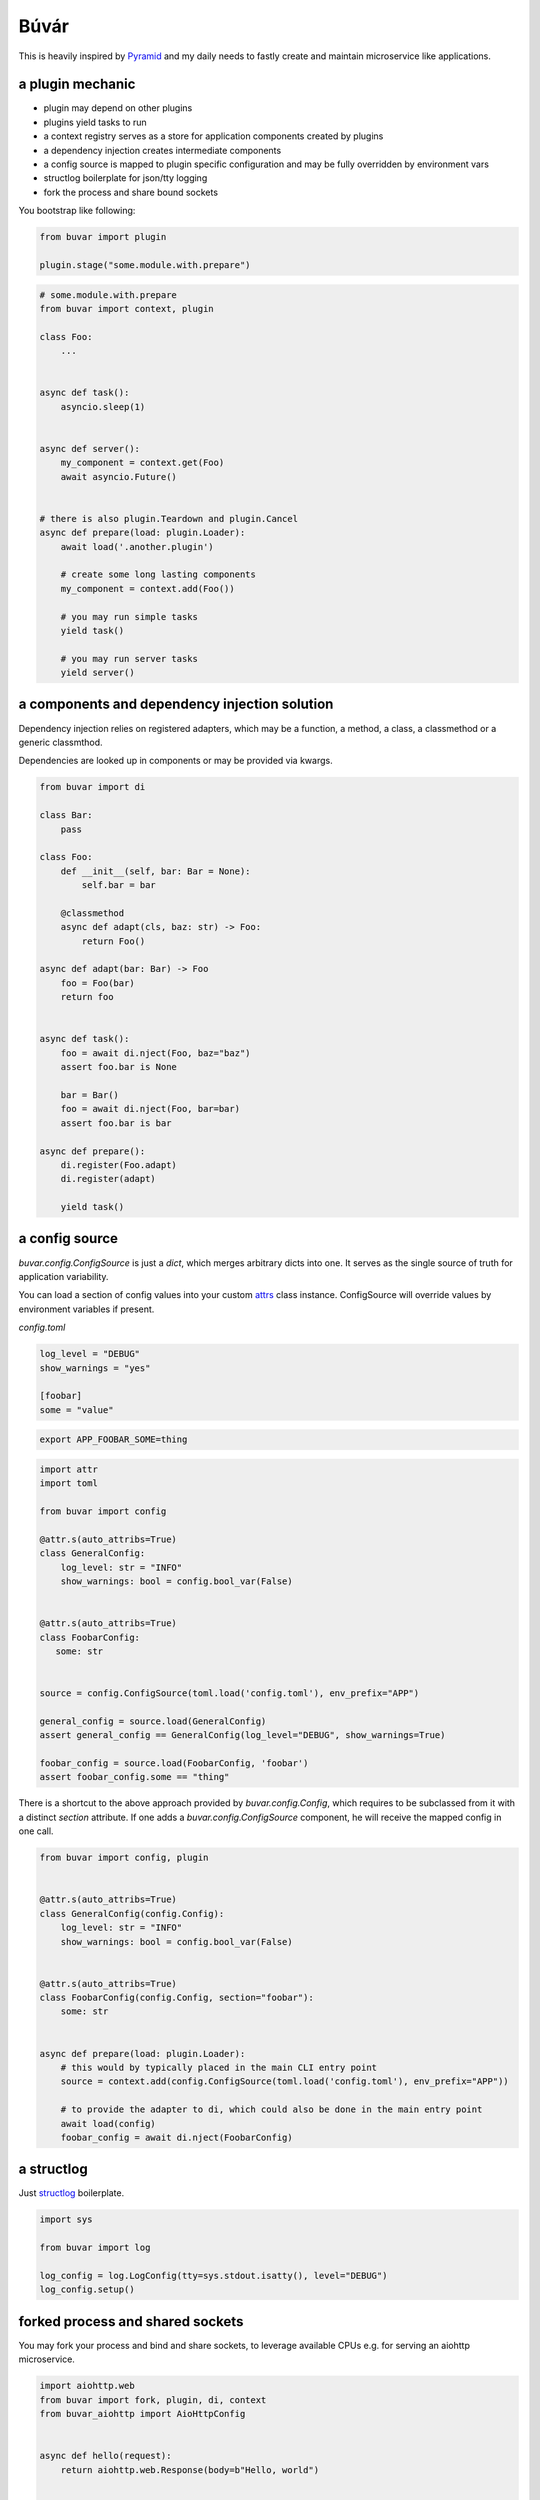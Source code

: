 Búvár
=====

This is heavily inspired by `Pyramid`_ and my daily needs to fastly create and
maintain microservice like applications.


a plugin mechanic
-----------------

- plugin may depend on other plugins

- plugins yield tasks to run

- a context registry serves as a store for application components created by plugins

- a dependency injection creates intermediate components

- a config source is mapped to plugin specific configuration and may be fully
  overridden by environment vars

- structlog boilerplate for json/tty logging

- fork the process and share bound sockets


You bootstrap like following:

.. code-block:: python

    from buvar import plugin

    plugin.stage("some.module.with.prepare")


.. code-block:: python

   # some.module.with.prepare
   from buvar import context, plugin

   class Foo:
       ...


   async def task():
       asyncio.sleep(1)


   async def server():
       my_component = context.get(Foo)
       await asyncio.Future()


   # there is also plugin.Teardown and plugin.Cancel
   async def prepare(load: plugin.Loader):
       await load('.another.plugin')

       # create some long lasting components
       my_component = context.add(Foo())

       # you may run simple tasks
       yield task()

       # you may run server tasks
       yield server()


a components and dependency injection solution
----------------------------------------------

Dependency injection relies on registered adapters, which may be a function, a
method, a class, a classmethod or a generic classmthod.

Dependencies are looked up in components or may be provided via kwargs.


.. code-block:: python

   from buvar import di

   class Bar:
       pass

   class Foo:
       def __init__(self, bar: Bar = None):
           self.bar = bar

       @classmethod
       async def adapt(cls, baz: str) -> Foo:
           return Foo()

   async def adapt(bar: Bar) -> Foo
       foo = Foo(bar)
       return foo


   async def task():
       foo = await di.nject(Foo, baz="baz")
       assert foo.bar is None

       bar = Bar()
       foo = await di.nject(Foo, bar=bar)
       assert foo.bar is bar

   async def prepare():
       di.register(Foo.adapt)
       di.register(adapt)

       yield task()



a config source
---------------

`buvar.config.ConfigSource` is just a `dict`, which merges
arbitrary dicts into one. It serves as the single source of truth for
application variability.

You can load a section of config values into your custom `attrs`_ class instance. ConfigSource will override values by environment variables if present.


`config.toml`

.. code-block:: toml

   log_level = "DEBUG"
   show_warnings = "yes"

   [foobar]
   some = "value"


.. code-block:: bash

   export APP_FOOBAR_SOME=thing


.. code-block:: python

   import attr
   import toml

   from buvar import config

   @attr.s(auto_attribs=True)
   class GeneralConfig:
       log_level: str = "INFO"
       show_warnings: bool = config.bool_var(False)


   @attr.s(auto_attribs=True)
   class FoobarConfig:
      some: str


   source = config.ConfigSource(toml.load('config.toml'), env_prefix="APP")

   general_config = source.load(GeneralConfig)
   assert general_config == GeneralConfig(log_level="DEBUG", show_warnings=True)

   foobar_config = source.load(FoobarConfig, 'foobar')
   assert foobar_config.some == "thing"


There is a shortcut to the above approach provided by
`buvar.config.Config`, which requires to be subclassed from it with a
distinct `section` attribute. If one adds a `buvar.config.ConfigSource`
component, he will receive the mapped config in one call.

.. code-block:: python

   from buvar import config, plugin


   @attr.s(auto_attribs=True)
   class GeneralConfig(config.Config):
       log_level: str = "INFO"
       show_warnings: bool = config.bool_var(False)


   @attr.s(auto_attribs=True)
   class FoobarConfig(config.Config, section="foobar"):
       some: str


   async def prepare(load: plugin.Loader):
       # this would by typically placed in the main CLI entry point
       source = context.add(config.ConfigSource(toml.load('config.toml'), env_prefix="APP"))

       # to provide the adapter to di, which could also be done in the main entry point
       await load(config)
       foobar_config = await di.nject(FoobarConfig)


a structlog
-----------

Just `structlog`_ boilerplate.

.. code-block:: python

   import sys

   from buvar import log

   log_config = log.LogConfig(tty=sys.stdout.isatty(), level="DEBUG")
   log_config.setup()


forked process and shared sockets
---------------------------------

You may fork your process and bind and share sockets, to leverage available
CPUs e.g. for serving an aiohttp microservice.


.. code-block:: python

    import aiohttp.web
    from buvar import fork, plugin, di, context
    from buvar_aiohttp import AioHttpConfig


    async def hello(request):
        return aiohttp.web.Response(body=b"Hello, world")


    async def prepare_aiohttp(load: plugin.Loader):
        await load("buvar_aiohttp")

        app = await di.nject(aiohttp.web.Application)
        app.router.add_route("GET", "/", hello)


    context.add(AioHttpConfig(host="0.0.0.0", port=5678))

    fork.stage(prepare_aiohttp, forks=0, sockets=["tcp://:5678"])



.. _Pyramid: https://github.com/Pylons/pyramid
.. _structlog: https://www.structlog.org/en/stable/
.. _attrs: https://www.attrs.org/en/stable/

